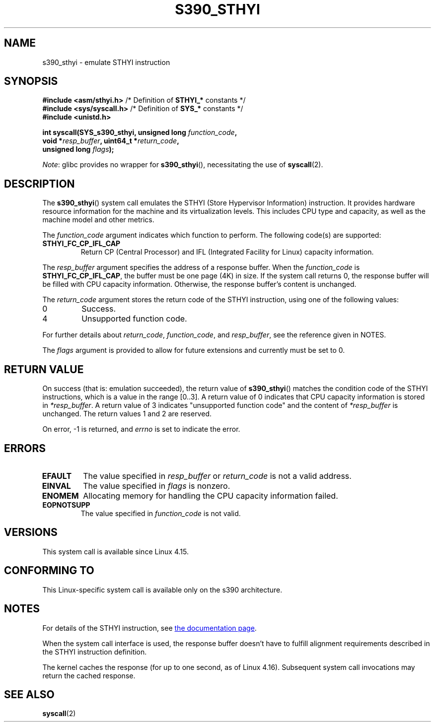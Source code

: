 .\" Copyright IBM Corp. 2017
.\" Author: QingFeng Hao <haoqf@linux.vnet.ibm.com>
.\"
.\" %%%LICENSE_START(GPLv2+_DOC_FULL)
.\" This is free documentation; you can redistribute it and/or
.\" modify it under the terms of the GNU General Public License as
.\" published by the Free Software Foundation; either version 2 of
.\" the License, or (at your option) any later version.
.\"
.\" The GNU General Public License's references to "object code"
.\" and "executables" are to be interpreted as the output of any
.\" document formatting or typesetting system, including
.\" intermediate and printed output.
.\"
.\" This manual is distributed in the hope that it will be useful,
.\" but WITHOUT ANY WARRANTY; without even the implied warranty of
.\" MERCHANTABILITY or FITNESS FOR A PARTICULAR PURPOSE.  See the
.\" GNU General Public License for more details.
.\"
.\" You should have received a copy of the GNU General Public
.\" License along with this manual; if not, see
.\" <http://www.gnu.org/licenses/>.
.\" %%%LICENSE_END
.\"
.TH S390_STHYI 2 2021-03-22 "Linux Programmer's Manual"
.SH NAME
s390_sthyi \- emulate STHYI instruction
.SH SYNOPSIS
.nf
.BR "#include <asm/sthyi.h>" "        /* Definition of " STHYI_* " constants */"
.BR "#include <sys/syscall.h>" "      /* Definition of " SYS_* " constants */"
.B #include <unistd.h>
.PP
.BI "int syscall(SYS_s390_sthyi, unsigned long " function_code ,
.BI "            void *" resp_buffer ", uint64_t *" return_code ,
.BI "            unsigned long " flags );
.fi
.PP
.IR Note :
glibc provides no wrapper for
.BR s390_sthyi (),
necessitating the use of
.BR syscall (2).
.SH DESCRIPTION
The
.BR s390_sthyi ()
system call emulates the STHYI (Store Hypervisor Information) instruction.
It provides hardware resource information for the machine and its
virtualization levels.
This includes CPU type and capacity, as well as the machine model and
other metrics.
.PP
The
.I function_code
argument indicates which function to perform.
The following code(s) are supported:
.TP
.B STHYI_FC_CP_IFL_CAP
Return CP (Central Processor) and IFL (Integrated Facility for Linux)
capacity information.
.PP
The
.I resp_buffer
argument specifies the address of a response buffer.
When the
.I function_code
is
.BR STHYI_FC_CP_IFL_CAP ,
the buffer must be one page (4K) in size.
If the system call returns 0,
the response buffer will be filled with CPU capacity information.
Otherwise, the response buffer's content is unchanged.
.PP
The
.I return_code
argument stores the return code of the STHYI instruction,
using one of the following values:
.TP
0
Success.
.TP
4
Unsupported function code.
.PP
For further details about
.IR return_code ,
.IR function_code ,
and
.IR resp_buffer ,
see the reference given in NOTES.
.PP
The
.I flags
argument is provided to allow for future extensions and currently
must be set to 0.
.SH RETURN VALUE
On success (that is: emulation succeeded), the return value of
.BR s390_sthyi ()
matches the condition code of the STHYI instructions, which is a value
in the range [0..3].
A return value of 0 indicates that CPU capacity information is stored in
.IR *resp_buffer .
A return value of 3 indicates "unsupported function code" and the content of
.IR *resp_buffer
is unchanged.
The return values 1 and 2 are reserved.
.PP
On error, \-1 is returned, and
.IR errno
is set to indicate the error.
.SH ERRORS
.TP
.B EFAULT
The value specified in
.I resp_buffer
or
.I return_code
is not a valid address.
.TP
.B EINVAL
The value specified in
.I flags
is nonzero.
.TP
.B ENOMEM
Allocating memory for handling the CPU capacity information failed.
.TP
.B EOPNOTSUPP
The value specified in
.I function_code
is not valid.
.SH VERSIONS
This system call is available since Linux 4.15.
.SH CONFORMING TO
This Linux-specific system call is available only on the s390 architecture.
.SH NOTES
For details of the STHYI instruction, see
.UR https://www.ibm.com\:/support\:/knowledgecenter\:/SSB27U_6.3.0\:/com.ibm.zvm.v630.hcpb4\:/hcpb4sth.htm
the documentation page
.UE .
.PP
When the system call interface is used, the response buffer doesn't
have to fulfill alignment requirements described in the STHYI
instruction definition.
.PP
The kernel caches the response (for up to one second, as of Linux 4.16).
Subsequent system call invocations may return the cached response.
.SH SEE ALSO
.BR syscall (2)
